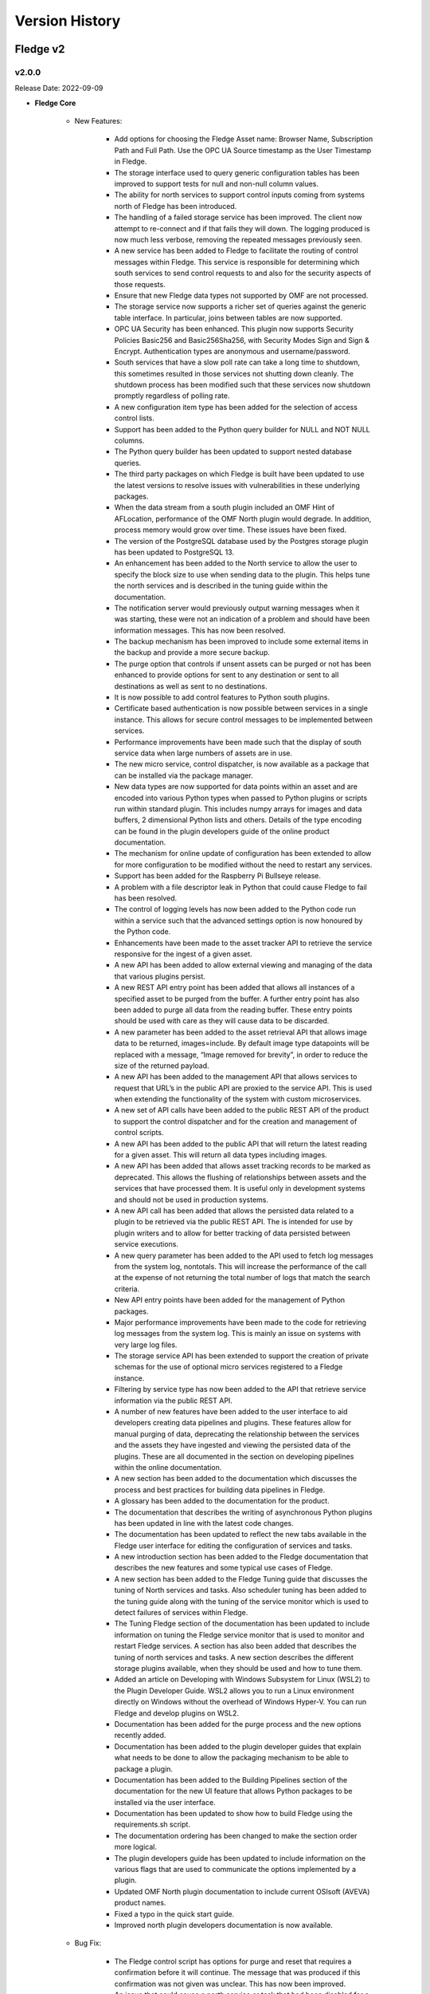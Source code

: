 .. Version History presents a list of versions of Fledge released.

.. |br| raw:: html

   <br />

.. Images

.. Links

.. Links in new tabs

.. |1.1 requirements| raw:: html

   <a href="https://github.com/fledge-iot/Fledge/blob/1.1/python/requirements.txt" target="_blank">check here</a>


.. =============================================


***************
Version History
***************

Fledge v2
==========

v2.0.0
-------

Release Date: 2022-09-09

- **Fledge Core**

    - New Features:

       - Add options for choosing the Fledge Asset name: Browser Name, Subscription Path and Full Path. Use the OPC UA Source timestamp as the User Timestamp in Fledge.
       - The storage interface used to query generic configuration tables has been improved to support tests for null and non-null column values.
       - The ability for north services to support control inputs coming from systems north of Fledge has been introduced.
       - The handling of a failed storage service has been improved. The client now attempt to re-connect and if that fails they will down. The logging produced is now much less verbose, removing the repeated messages previously seen.
       - A new service has been added to Fledge to facilitate the routing of control messages within Fledge. This service is responsible for determining which south services to send control requests to and also for the security aspects of those requests.
       - Ensure that new Fledge data types not supported by OMF are not processed.
       - The storage service now supports a richer set of queries against the generic table interface. In particular, joins between tables are now supported.
       - OPC UA Security has been enhanced. This plugin now supports Security Policies Basic256 and Basic256Sha256, with Security Modes Sign and Sign & Encrypt. Authentication types are anonymous and username/password.
       - South services that have a slow poll rate can take a long time to shutdown, this sometimes resulted in those services not shutting down cleanly. The shutdown process has been modified such that these services now shutdown promptly regardless of polling rate.
       - A new configuration item type has been added for the selection of access control lists.
       - Support has been added to the Python query builder for NULL and NOT NULL columns.
       - The Python query builder has been updated to support nested database queries.
       - The third party packages on which Fledge is built have been updated to use the latest versions to resolve issues with vulnerabilities in these underlying packages.
       - When the data stream from a south plugin included an OMF Hint of AFLocation, performance of the OMF North plugin would degrade. In addition, process memory would grow over time. These issues have been fixed.
       - The version of the PostgreSQL database used by the Postgres storage plugin has been updated to PostgreSQL 13.
       - An enhancement has been added to the North service to allow the user to specify the block size to use when sending data to the plugin. This helps tune the north services and is described in the tuning guide within the documentation.
       - The notification server would previously output warning messages when it was starting, these were not an indication of a problem and should have been information messages. This has now been resolved.
       - The backup mechanism has been improved to include some external items in the backup and provide a more secure backup.
       - The purge option that controls if unsent assets can be purged or not has been enhanced to provide options for sent to any destination or sent to all destinations as well as sent to no destinations.
       - It is now possible to add control features to Python south plugins.
       - Certificate based authentication is now possible between services in a single instance. This allows for secure control messages to be implemented between services.
       - Performance improvements have been made such that the display of south service data when large numbers of assets are in use.
       - The new micro service, control dispatcher, is now available as a package that can be installed via the package manager.
       - New data types are now supported for data points within an asset and are encoded into various Python types when passed to Python plugins or scripts run within standard plugin. This includes numpy arrays for images and data buffers, 2 dimensional Python lists and others. Details of the type encoding can be found in the plugin developers guide of the online product documentation.
       - The mechanism for online update of configuration has been extended to allow for more configuration to be modified without the need to restart any services.
       - Support has been added for the Raspberry Pi Bullseye release.
       - A problem with a file descriptor leak in Python that could cause Fledge to fail has been resolved.
       - The control of logging levels has now been added to the Python code run within a service such that the advanced settings option is now honoured by the Python code.
       - Enhancements have been made to the asset tracker API to retrieve the service responsive for the ingest of a given asset.
       - A new API has been added to allow external viewing and managing of the data that various plugins persist.
       - A new REST API entry point has been added that allows all instances of a specified asset to be purged from the buffer. A further entry point has also been added to purge all data from the reading buffer. These entry points should be used with care as they will cause data to be discarded.
       - A new parameter has been added to the asset retrieval API that allows image data to be returned, images=include. By default image type datapoints will be replaced with a message, “Image removed for brevity”, in order to reduce the size of the returned payload.
       - A new API has been added to the management API that allows services to request that URL’s in the public API are proxied to the service API. This is used when extending the functionality of the system with custom microservices.
       - A new set of API calls have been added to the public REST API of the product to support the control dispatcher and for the creation and management of control scripts.
       - A new API has been added to the public API that will return the latest reading for a given asset. This will return all data types including images.
       - A new API has been added that allows asset tracking records to be marked as deprecated. This allows the flushing of relationships between assets and the services that have processed them. It is useful only in development systems and should not be used in production systems.
       - A new API call has been added that allows the persisted data related to a plugin to be retrieved via the public REST API. The is intended for use by plugin writers and to allow for better tracking of data persisted between service executions.
       - A new query parameter has been added to the API used to fetch log messages from the system log, nontotals. This will increase the performance of the call at the expense of not returning the total number of logs that match the search criteria.
       - New API entry points have been added for the management of Python packages.
       - Major performance improvements have been made to the code for retrieving log messages from the system log. This is mainly an issue on systems with very large log files.
       - The storage service API has been extended to support the creation of private schemas for the use of optional micro services registered to a Fledge instance.
       - Filtering by service type has now been added to the API that retrieve service information via the public REST API.
       - A number of new features have been added to the user interface to aid developers creating data pipelines and plugins. These features allow for manual purging of data, deprecating the relationship between the services and the assets they have ingested and viewing the persisted data of the plugins. These are all documented in the section on developing pipelines within the online documentation.
       - A new section has been added to the documentation which discusses the process and best practices for building data pipelines in Fledge.
       - A glossary has been added to the documentation for the product.
       - The documentation that describes the writing of asynchronous Python plugins has been updated in line with the latest code changes.
       - The documentation has been updated to reflect the new tabs available in the Fledge user interface for editing the configuration of services and tasks.
       - A new introduction section has been added to the Fledge documentation that describes the new features and some typical use cases of Fledge.
       - A new section has been added to the Fledge Tuning guide that discusses the tuning of North services and tasks. Also scheduler tuning has been added to the tuning guide along with the tuning of the service monitor which is used to detect failures of services within Fledge.
       - The Tuning Fledge section of the documentation has been updated to include information on tuning the Fledge service monitor that is used to monitor and restart Fledge services. A section has also been added that describes the tuning of north services and tasks. A new section describes the different storage plugins available, when they should be used and how to tune them.
       - Added an article on Developing with Windows Subsystem for Linux (WSL2) to the Plugin Developer Guide. WSL2 allows you to run a Linux environment directly on Windows without the overhead of Windows Hyper-V. You can run Fledge and develop plugins on WSL2.
       - Documentation has been added for the purge process and the new options recently added.
       - Documentation has been added to the plugin developer guides that explain what needs to be done to allow the packaging mechanism to be able to package a plugin.
       - Documentation has been added to the Building Pipelines section of the documentation for the new UI feature that allows Python packages to be installed via the user interface.
       - Documentation has been updated to show how to build Fledge using the requirements.sh script.
       - The documentation ordering has been changed to make the section order more logical.
       - The plugin developers guide has been updated to include information on the various flags that are used to communicate the options implemented by a plugin.
       - Updated OMF North plugin documentation to include current OSIsoft (AVEVA) product names.
       - Fixed a typo in the quick start guide.
       - Improved north plugin developers documentation is now available.

    - Bug Fix:

       - The Fledge control script has options for purge and reset that requires a confirmation before it will continue. The message that was produced if this confirmation was not given was unclear. This has now been improved.
       - An issue that could cause a north service or task that had been disabled for a long period of time to fail to send data when it was re-enabled has been resolved.
       - S2OPCUA Toolkit changes required an update in build procedures for the S2OPCUA South Plugin.
       - Previously it has not been possible to configure the advanced configuration of a south service until it has been run at least once. This has now been resolved and it is possible to add a south service in disable mode and edit the advanced configuration.
       - The diagnostics when a plugin fails to load have been improved.
       - The South Plugin shutdown problem was caused by errors in the plugin startup procedure which would throw an exception for any error. The plugin startup has been fixed so errors are reported properly. The problem of plugin shutdown when adding a filter has been resolved.
       - The S2OPCUA South Plugin would throw an exception for any error during startup. This would cause the core system to shut down the plugin permanently after a few retries. This has been fixed. Error messages has been recategorized to properly reflect informational, warning and error messages.
       - The update process has been optimised to remove an unnecessary restart if no new version of the software are available.
       - The OMF North plugin was unable to process configuration changes or shut down if the PI Web API hostname was not correct. This has been fixed.
       - S2OPC South plugin builds have been updated to explicitly reference S2OPC Toolkit Version 1.2.0.
       - An issue that could on rare occasions cause the SQLite plugin to silently discard readings has been resolved.
       - An issue with the automatic renewal of authentication certificates has been resolved.
       - Deleting a service which had a filter pipeline could cause some orphaned configuration information to be left stored. This prevented creating filters of the same name in the future. This has now been resolved.
       - The error reporting has been improved when downloading backups from the system.
       - An issue that could cause north plugins to occasionally fail to shutdown correctly has now been resolved.
       - Some fixes are made in Package update API that allows the core package to be updated.
       - The documentation has been updated to correct a statement regarding running the south side as a task.


- **GUI**

    - New Features:

        - A new *Developer* item has been added to the user interface to allow for the management of Python packages via the UI. This is enabled by turning on developer features in the user interface *Settings* page.
        - A control has been added that allows the display of assets in the *South* screen to be collapsed or expanded. This allows for more services to be seen when services ingest multiple assets.
        - A new feature has been added to the south page that allows the relationship between an asset and a service to be deprecated. This is a special feature enabled with the Developer Features option. See the documentation on building pipelines for a full description.
        - A new feature has been added to the Assets and Readings page that allows for manual purging of named assets or all assets. This is a developer only feature and should not be used on production systems. The feature is enabled, along with other developer features via the Settings page.
        - A new feature has been added to the South and North pages for each service that allows the user to view, import, export and delete the data persisted by a plugin. This is a developer only feature and should not be used on production systems. It is enabled via the Setting page.
        - A new configuration type, Access Control List, is now supported in user interface. This allows for selection of an ACL from those already created.
        - A new tabbed layout has been adopted for the editing of south and north services and tasks. Configuration, Advanced and Security tabs are supported as our tabs for developer features if enabled.
        - The user interface for displaying system logs has been modified to improve the performance of log viewing.
        - The User Interface has been updated to use the latest versions of a number of packages it depends upon, due to vulnerabilities reported in those packages.
        - With the introduction of image data types to the readings supported by the system the user interface has been updated to add visualisation features for these images. A new feature also allows the latest reading for a given asset to be shown.
        - A new feature has been added to the south and north pages that allows the user to view the logs for the service.
        - The service status display now includes the Control Dispatcher service if it has been installed.
        - The user interface now supports the new control dispatcher service. This includes the graphical creation and editing of control scripts and access control lists used by control features.
        - An option has been added to the Asset and Readings page to show just the latest values for a given asset.
        - The notification user interface now links to the relevant sections of the online documentation allowing users to navigate to the help based on the current context.
        - Some timezone inconsistencies in the user interface have been resolved.

    - Bug Fix:

        - An issue that would cause the GUI to not always allow JSON data to be saved has been resolved.
        - An issue with the auto refresh in the systems log page that made selecting the service to filter difficult has been resolved.
        - The sorting of services and tasks in the South and North pages has been improved such that enabled services appear above disabled services.
        - An issue the prevented gaps in the data from appearing int he groans displayed by the GUI has now been resolved.
        - Entering times in the GUI could sometimes be difficult and result in unexpected results. This has now been improved to ease the entry of time values.


- **Plugins**

    - New Features:

       - A new notification delivery fledge-notify-control plugin has been added that allows notifications to be delivered via the control dispatcher service. This allows the full features of the control dispatcher to be used with the edge notification path.
       - Support has been added for proxy servers in the north HTTP-C plugin.
       - The OPCUA north plugin has been updated to include the ability for systems outside of Fledge to write to the server that Fledge advertises. These write are taken as control input into the Fledge system.
       - The HTTPC North plugin has been enhanced to add an optional Python script that can be used to format the payload of the data sent in the HTTP REST request.
       - The SQLite storage plugins have been updated to support service extension schemas. This is a mechanism that allows services within the Fledge system to add new schemas within the storage service that are exclusive to that service.
       - The Python35 filter has been updated to use the common Python interpreter. This allows for packages such as numpy to be used. The resilience and error reporting of this plugin have also been improved.
       - A set of developer only features designed to aid the process of developing data pipelines and plugins has been added in this release. These features are turned on and off via a toggle setting on the Settings page.
       - A new option has been added to the Python35 filter that changes the way datapoint names are used in the JSOn readings. Previously there had to be encoded and decode by use of the b’xxx' mechanism. There is now a toggle that allows for either this to be required or simple text string use to be enabled.
       - The API of the storage service has been updated to allow for custom schemas to be created by services that extend the core functionality of the system.
       - New image type datapoints can now be sent between instances using the http north and south plugins.
       - A new watchdog notification rule plugin has been added that allows notifications to be send if data stops being ingress for specified assets.
       - The ability to define response headers in the http south plugin has been added to aid certain circumstances where CORS provided data flows.
       - The documentation of the Python35 filter has been updated to include a fuller description of how to make use of the configuration data block supported by the plugin.
       - The documentation describing how to run services under the debugger has been improved along with other improvements to the documentation aimed at plugin developers.
       - Documentation has been added for the Azure north plugin.
       - Documentation has now been added for fledge-north-harperdb.
       - Documentation has been added for the Video4Linux plugin.
       - Documentation has been added for the custom asset notification plugin.
       - The documentation has been updated to include the new watchdog notification rule.


    - Bug Fix:

       - Build procedures were updated to accommodate breaking changes in the S2OPC OPCUA Toolkit.
       - Occasionally switching from the sqlite to the sqlitememory plugin for the storage of readings would cause a fatal error in the storage layer. This has now been fixed and it is possible to change to sqlitememory without an error.
       - A race condition within the modbus south plugin that could cause unfair scheduling of read versus write operations has been resolved. This could cause write operations to be delayed in some circumstances. The scheduling of set point write operations is now fairly interleaved between the read operations in all cases.
       - A problem that caused the HTTPC North plugin to fail if the path component of the URL was omitted has been resolved.
       - The modbus-c south plugin documentation has been enhanced to include details of the function codes used to read modbus data.
       - An incorrect error message in the modbus-c south plugin has been fixed and others have been improved to aid resolving configuration issues. The documentation has been updated to include descriptive text for the error messages that may occur.
       - The Python35 filter plugin has been updated such that if no data is to be passed onwards it may now simply return the None Python constant or an empty list.
       - The Python35 plugin which allows simple Python scripts to be added into filter pipelines has had a number of updates to improve the robustness of the plugin in the event of incorrect script code being provided by the user. The behaviour of the plugin has also been updated such that any errors run the script will prevent data being passed onwards the filter pipeline.
       - The Average rule has been updated to improve the user interaction during the configuration of the rule.
       - The first time a plugin that persisted data is executed erroneous errors and warnings would be written to the system log. This has now been resolved.
       - Python35 filter code that failed to return a properly formed asset in the response would previously crash rather than fail gracefully. An error explaining the exact cause of the failure is now logged in the system log.
       - An issue with the Kafka north plugin not sending data in certain circumstances has been resolved.
       - Adding some notification plugins would cause incorrect errors to be logged to the system log. The functioning of the notifications was not affected. This has now been resolved and the error logs no longer appear.
       - The documentation for the fledge-rule-delta plugin has been corrected.
       - The documentation for the Python35 filter has been updated to discuss Python package imports and issues when removing previously used imports.


Fledge v1
==========


v1.9.2
-------

Release Date: 2021-09-29

- **Fledge Core**

    - New Features:

       - The ability for south plugins to persist data between executions of south services has been added for plugins written in C/C++. This follows the same model as already available for north plugins.              
       - Notification delivery plugins now also receive the data that caused the rule to trigger. This can be used to deliver values in the notification delivery plugins.
       - A new option has been added to the sqlite storage plugin only that allows assets to be excluded from consideration in the purge process.
       - A new purge process has been added to control the growth of statistics history and audit trails. This new process is known as the "System Purge" process.
       - The support bundle has been updated to include details of the packages installed.
       - The package repository API endpoint has been updated to support Ubuntu 20.04 repository end point.
       - The handling of updates from RPM package repositories has been improved.       
       - The certificate store has been updated to support more formats of certificates, including DER, P12 and PFX format certificates.     
       - The documentation has been updated to include an improved & detailed introduction to filters.
       - The OMF north plugin documentation has been re-organised and updated to include the latest features that have been introduced to this plugin.
       - A new section has been added to the documentation that discusses the tuning of the edge based control path.


    - Bug Fix:
       - A rare race condition during ingestion of readings would cause the south service to terminate and restart. This has now been resolved.       
       - In some circumstances it was seen that north services could send the same data more than once. This has now been corrected.
       - An issue that caused an intermittent error in the tracking of data sent north has been resolved. This only impacted north services and not north tasks.
       - An optimisation has been added to prevent north plugins being sent empty data sets when the filter chain removes all the data in a reading set.
       - An issue that prevented a north service restarting correctly when certain combinations of filters were present has been resolved.
       - The API for retrieving the list of backups on the system has been improved to honour the limit and offset parameters.
       - An issue with the restore operation always restoring the latest backup rather than the chosen backup has been resolved.
       - The support package failed to include log data if binary data had been written to syslog. This has now been resolved.
       - The configuration category for the system purge was in the incorrect location with the configuration category tree, this has now been correctly placed underneath the “Utilities” item.
       - It was not possible to set a notification to always retrigger as there was a limitation that there must always be 1 second between notification triggers. This restriction has now been removed and it is possible to set a retrigger time of zero.
       - An error in the documentation for the plugin developers guide which incorrectly documented how to build debug binaries has been corrected.


- **GUI**

    - New Features:

       - The user interface has been updated to improve the filtering of logs when a large number of services have been defined within the instance.
       - The user interface input validation for hostnames and port has been improved in the setup screen. A message  is now displayed when an incorrect port or address is entered.
       - The user interface now prompts to accept a self signed certificate if one is configured.


    - Bug Fix:

       - If a south or north plugin included a script type configuration item the GUI failed to allow the service or task using this plugin to be created correctly. This has now been resolved.
       - The ability to paste into password fields has been enabled in order to allow copy/paste of keys, tokens etc into configuration of the south and north services.
       - An issue that could result in filters not being correctly removed from a pipeline of 2 or more filters has been resolved.


- **Plugins**

    - New Features:

       - A new OPC/UA south plugin has been created based on the Safe and Secure OPC/UA library. This plugin supports authentication and encryption mechanisms.
       - Control features have now been added to the modbus south plugin that allows the writing of registers and coils via the south service control channel.      
       - The modbus south control flow has been updated to use both 0x06 and 0x10 function codes. This allows items that are split across multiple modbus registers to be written in a single write operation.
       - The OMF plugin has been updated to support more complex scenarios for the placement of assets with the PI Asset Framework.
       - The OMF north plugin hinting mechanism has been extended to support asset framework hierarchy hints.
       - The OMF north plugin now defaults to using a concise naming scheme for tags in the PI server.      
       - The Kafka north plugin has been updated to allow timestamps of higher granularity than 1 second, previously timestamps would be truncated to the previous second.
       - The Kafka north plugin has been enhanced to give the option of sending JSON objects as strings to Kafka, as previously the default, or sending them as JSON objects.
       - The HTTP-C north plugin has been updated to allow the inclusion of customer HTTP headers.
       - The Python35 Filter plugin did not correctly handle string type data points. This has now been resolved.
       - The OMF Hint filter documentation has been updated to describe the use of regular expressions when defining the asset name to which the hint should be applied.


    - Bug Fix:

       - An issue with string data that had quote characters embedded within the reading data has been resolved. This would cause data to be discarded with a bad formatting message in the log.       
       - An issue that could result in the configuration for the incorrect plugin being displayed has now been resolved.       
       - An issue with the modbus south plugin that could cause resource starvation in the threads used for set point write operations has been resolved.
       - A race condition in the modbus south that could cause an issue if the plugin configuration is changed during a set point operation.
       - The CSV playback south plugin installation on CentOS 7 platforms has now been corrected.
       - The error handling of the OMF north plugin has been improved such that assets that contain data types that are not supported by the OMF endpoint of the PI Server are removed and other data continues to be sent to the PI Server.
       - The Kafka north plugin was not always able to reconnect if the Kafka service was not available when it was first started. This issue has now been resolved. 
       - The Kafka north plugin would on occasion duplicate data if a connection failed and was later reconnected. This has been resolved.
       - A number of fixes have been made to the Kafka north plugin, these include; fixing issues caused by quoted data in the Kafka payload, sending timestamps accurate to the millisecond, fixing an issue that caused data duplication and switching the the user timestamp.
       - A problem with the quoting of string type data points on the North HTTP-C plugin has been fixed.
       - String type variables in the OPC/UA north plugin were incorrectly having extra quotes added to them. This has now been resolved.
       - The delta filter previously did not manage calculating delta values when a datapoint changed from being an integer to a floating point value or vice versa. This has now been resolved and delta values are correctly calculated when these changes occur.
       - The example path shown in the DHT11 plugin in the developers guide was incorrect, this has now been fixed.


v1.9.1
-------

Release Date: 2021-05-27

- **Fledge Core**

    - New Features:

       - Support has been added for Ubuntu 20.04 LTS.
       - The core components have been ported to build and run on CentOS 8
       - A new option has been added to the command line tool that controls the system. This option, called purge, allows all readings related data to be purged from the system whilst retaining the configuration. This allows a system to be tested and then reset without losing the configuration.
       - A new service interface has been added to the south service that allows set point control and operations to be performed via the south interface. This is the first phase of the set point control feature in the product.
       - The documentation has been improved to include the new control functionality in the south plugin developers guide.
       - An improvement has been made to the documentation layout for default plugins to make the GUI able to find the plugin documentation.
       - Documentation describing the installation of PostgreSQL on CentOS has been updated.
       - The documentation has been updated to give more detail around the topic of self-signed certificates.


    - Bug Fix:

       - A security flaw that allowed non-privileged users to update the certificate store has been resolved.
       - A bug that prevented users being created with certificate based authentication rather than password based authentication has been fixed.
       - Switching storage plugins from SQLite to PostgreSQL caused errors in some circumstances. This has now been resolved.
       - The HTTP code returned by the ping command has been updated to correctly report 401 errors if the option to allow ping without authentication is turned off.
       - The HTTP error code returned when the notification service is not available has been corrected.
       - Disabling and re-enabling the backup and restore task schedules sometimes caused a restart of the system. This has now been resolved.
       - The error message returned when schedules could not be enabled or disabled has been improved.
       - A problem related to readings with nested data not correctly getting copied has been resolved.
       - An issue that caused problems if a service was deleted and then a new service was recreated using the name of the previously deleted service has been resolved.


- **GUI**

    - New Features:

       - Links to the online help have been added on a number of screens in the user interface.
       - Improvements have been made to the user management screens of the GUI.


- **Plugins**

    - New Features:

       - North services now support Python as well as C++ plugins.
       - A new delivery notification plugin has been added that uses the set point control mechanism to invoke an action in the south plugin.
       - A new notification delivery mechanism has been implemented that uses the set point control mechanism to assert control on a south service. The plugin allows you to set the values of one or more control items on the notification triggered and set a different set of values when the notification rule clears.
       - Support has been added in the OPC/UA north plugin for array data. This allows FFT spectrum data to be represented in the OPC/UA server.
       - The documentation for the OPC/UA north plugin has been updated to recommend running the plugin as a service.
       - A new storage plugin has been added that uses SQLite. This is designed for situations with low bandwidth sensors and stores all the readings within a single SQLite file.
       - Support has been added to use RTSP video streams in the person detection plugin.
       - The delta filter has been updated to allow an optional set of asset specific tolerances to be added in addition to the global tolerance used by the plugin when deciding to forward data.
       - The Python script run by the MQTT scripted plugin now receives the topic as well as the message.
       - The OMF plugin has been updated in line with recommendations from the OMF group regarding the use of SCRF Defense.
       - The OMFHint plugin has been updated to support wildcarding of asset names in the rules for the plugin.
       - New documentation has been added to help in troubleshooting PI connection issues.
       - The pi_server and ocs north plugins are deprecated in favour of the newer and more feature rich OMF north plugin. These deprecated plugins cannot be used in north services and are only provided for backward compatibility when run as north tasks. These plugins will be removed in a future release.


    - Bug Fix:

       - The OMF plugin has been updated to better deal with nested data.
       - Some improvements to error handling have been added to the InfluxDB north plugin for version 1.x of InfluxDB.
       - The Python 35 filter stated it used the Python version 3.5 always, in reality it uses whatever Python 3 version is installed on your system. The documentation has been updated to reflect this.
       - Fixed a bug that treated arrays of bytes as if they were strings in the OPC/UA south plugin.
       - The HTTP North C plugin would not correctly shutdown, this effected reconfiguration when run as an always on service. This issue has now been resolved.
       - An issue with the SQLite In Memory storage plugin that caused database locks under high load conditions has been resolved.


v1.9.0
-------

Release Date: 2021-02-19

- **Fledge Core**

    - New Features:

       - Support has been added in the Python north sending process for nested JSON reading payloads.
       - A new section has been added to the documentation to document the process of writing a notification delivery plugin. As part of this documentation a new delivery plugin has also been written which delivers notifications via an MQTT broker.
       - The plugin developers guide has been updated with information regarding installation and debugging of new plugins.
       - The developer documentation has been updated to include details for writing both C++ and Python filter plugins.
       - An always on north service has been added. This compliments the current north task and allows a choice of using scheduled windows to send data north or sending data as soon as it is available.
       - The Python north sending process required the JQ filter information to be mandatory in north plugins. JQ filtering has been deprecated and will be removed in the next major release.
       - Storage plugins may now have configuration options that are controllable via the API and the graphical interface.
       - The ping API call has been enhanced to return the version of the core component of the system.
       - The SQLite storage plugin has been enhanced to distribute readings for multiple assets across multiple databases. This improves the ingest performance and also improves the responsiveness of the system when very large numbers of readings are buffered within the instance.
       - Documentation has been added for configuration of the storage service.


    - Bug Fix:

       - The REST API for the notification service was missing the re-trigger time information for configured notification in the retrieval and update calls. This has now been added.
       - If the SQLite storage plugin is configured to use managed storage Fledge fails to restart. This has been resolved, the SQLite storage service no longer uses the managed option and will ignore it if set.
       - An upgraded version of the HTTPS library has been applied, this solves an issue with large payloads in HTTPS exchanges.
       - A number of Python source files contained incorrect references to the readthedocs page. This has now been resolved.
       - The retrieval of log information was incorrectly including debug log output if the requested level was information and higher. This is now correctly filtered out.
       - If a south plugin generates bad data that can not be inserted into the storage layer, that plugin will buffer the bad data forever and continually attempt to insert it. This causes the queue to build on the south plugin and eventually will exhaust system memory. To prevent this if data can not be inserted for a number of attempts it will be discarded in the south service. This allows the bad data to be dropped and newer, good data to be handled correctly.
       - When a statistics value becomes greater than 2,147,483,648 the storage layer would fail, this has now been fixed.
       - During installation of plugins the user interface would occasionally flag the system as down due to congestion in the API layer. This has now been resolved and the correct status of the system should be reflected.
       - The notification service previously logged errors if no rule/delivery notification plugins had been installed. This is no longer the case.
       - An issue with JSON configuration options that contained escaped strings within the JSON caused the service with the associated configuration to fail to run. This has now been resolved.
       - The Postgres storage engine limited the length of asset codes to 50 characters, this has now been increased to 255 characters.
       - Notifications based on asset names that contain the character '.' in the name would not receive any data. This has now been resolved.

    - Known Issues:

       - Known issues with Postgres storage plugins. During the final testing of the 1.9.0 release a problem has been found with switching to the PostgreSQL storage plugin via the user interface. Until this is resolved switching to PostgreSQL is only supported by manual editing the storage.json as per version 1.8.0. A patch to resolve this is likely to be released in the near future.


- **GUI**

    - New Features:

       - The user interface now shows the retrigger time for a notification.
       - The user interface now supports adding a north service as well as a north task.
       - A new help menu item has been added to the user interface which will cause the readthedocs documentation to be displayed. Also the wizard to add the south and north services has been enhanced to give an option to display the help for the plugins.


    - Bug Fix:

       - The user interface now supports the ability to filter on all severity levels when viewing the system log.


- **Plugins**

    - New Features:

       - The OPC/UA south plugin has been updated to allow the definition of the minimum reporting time between updates. It has also been updated to support subscription to arrays and DATE_TIME type with the OPC/UA server.
       - AWS SiteWise requires the SourceTimestamp to be non-null when reading from an OPC/UA server. This was not always the case with the OPC/UA north plugin and caused issues when ingesting data into SiteWise. This has now been corrected such that SourceTimestamp is correctly set in addition to server timestamp.
       - The HTTP-C north plugin has been updated to support primary and secondary destinations. It will automatically failover to the secondary if the primary becomes unavailable. Fail back will occur either when the secondary becomes unavailable or the plugin is restarted.


    - Bug Fix:

       - An issue with different versions of the libmodbus library prevented the modbus-c plugin building on Moxa gateways, this has now been resolved.
       - An issue with building the MQTT notification plugin on CentOS/RedHat platforms has been resolved. This plugin now builds correctly on those platforms.
       - The modbus plugin has been enhanced to support Modbus over IPv6, also request timeout has been added as a configuration option. There have been improvements to the error handling also.
       - The DNP3 south plugin incorrectly treated all data as strings, this meant it was not easy to process the data with generic plugins. This has now been resolved and data is treated as floating point or integer values.
       - The OMF north plugin previously reported the incorrect version information. This has now been resolved.
       - A memory issue with the python35 filter integration has been resolved.
       - Packaging conflicts between plugins that used the same additional libraries have been resolved to allow both plugins to be installed on the same machine. This issue impacted the plugins that used MQTT as a transport layer.
       - The OPC/UA north plugin did not correctly handle the types for integer data, this has now been resolved.
       - The OPCUA south plugin did not allow subscriptions to integer node ids. This has now been added.
       - A problem with reading multiple modbus input registers into a single value has been resolved in the ModbusC plugin.
       - OPC/UA north nested objects did not always generate unique node IDs in the OPC/UA server. This has now been resolved.


v1.8.2
-------

Release Date: 2020-11-03

- **Fledge Core**

    - Bug Fix:

      - Following the release of a new version of a Python package the 1.8.1 release was no longer installable. This issue is resolved by the 1.8.2 patch release of the core package. All plugins from the 1.8.1 release will continue to work with the 1.8.2 release.


v1.8.1
-------

Release Date: 2020-07-08

- **Fledge Core**

    - New Features:

       - Support has been added for the deployment on Moxa gateways running a variant of Debian 9 Stretch.
       - The purge process has been improved to also purge the statistics history and audit trail of the system. New configuration parameters have been added to manage the amount of data to be retain for each of these.
       - An issue with installing on the Mendel Day release on Google’s Coral boards has been resolved.
       - The REST API has been expanded to allow an API call to be made to set the repository from which new packages will be pulled when installing plugins via the API and GUI.
       - A problem with the service discovery failing to respond correctly after it had been running for a short while has been rectified. This allows external micro services to now correctly discover the core micro service.
       - Details for making contributions to the Fledge project have been added to the source repository.
       - The support bundle has been improved to include more information needed to diagnose issues with sending data to PI Servers
       - The REST API has been extended to add a new call that will return statistics in terms of rates rather than absolute values. 
       - The documentation has been updated to include guidance on setting up package repositories for installing the software and plugins.


    - Bug Fix:

       - If JSON type configuration parameters were marked as mandatory there was an issue that prevented the update of the parameters. This has now been resolved.
       - After changing storage engine from sqlite to Postgres using the configuration option in the GUI or via the API, the new storage engine would incorrectly report itself as sqlite in the API and user interface. This has now been resolved.
       - External micro-services that restarted without a graceful shutdown would fail to register with the service registry as nothing was able to unregister the failed service. This has now been relaxed to allow the recovered service to be correctly registered.
       - The configuration of the storage system was previously not available via the GUI. This has now been resolved and the configuration can be viewed in the Advanced category of the configuration user interface. Any changes made to the storage configuration will only take effect on the next restart of Fledge. This allows administrators to change the storage plugins used without the need to edit the storage.json configuration file.


- **GUI**

    - Bug Fix:

       - An improvement to the user experience for editing password in the GUI has been implemented that stops the issue with passwords disappearing if the input field is clicked.
       - Password validation was not correctly occurring in the GUI wizard that adds south plugins. This has now be rectified.


- **Plugins**

    - New Features:

       - The Modbus plugin did not gracefully handle interrupted reads of data from modes TCP devices during the bulk transfer of data. This would result in assets missing certain data points and subsequent issues in the north systems that received those assets getting changes in the asset data type. This was a particular issue when dealign with the PI Web API and would result in excessive types being created. The Modbus plugin now detects the issues and takes action to ensure complete assets are read.
       - A new image processing plugin, south human detector, that uses the Google Tensor Flow machine learning platform has been added to the Fledge-iot project.
       - A new Python plugin has been added that can send data north to a Kafka system.
       - A new south plugin has been added for the Dynamic Ratings B100 Electronic Temperature Monitor used for monitoring the condition of electricity transformers.
       - A new plugin has been contributed to the project by Nexcom that implements the SAE J1708 protocol for accessing the ECU's of heavy duty vehicles. 
       - An issue with missing dependencies on the Coral Mendel platform prevent 1.8.0 packages installing correctly without manual intervention. This has now been resolved.
       - The image recognition plugin, south-human-detector, has been updated to work with the Google Coral board running the Mendel Day release of Linux.


    - Bug Fix:

       - A missing dependency in v1.8.0 release for the package fledge-south-human-detector meant that it could not be installed without manual intervention. This has now been resolved.
       - Support has been added to the south-human-detector plugin for the Coral Camera module in addition to the existing support for USB connected cameras.
       - An issue with installation of the external shared libraries required by the USB4704 plugin has been resolved.


v1.8.0
-------

Release Date: 2020-05-08

- **Fledge Core**

    - New Features:

       - Documentation has been added for the use of the SQLite In Memory storage plugin.
       - The support bundle functionality has been improved to include more detail in order to aid tracking down issues in installations.
       - Improvements have been made to the documentation of the OMF plugin in line with the enhancements to the code. This includes the documentation of OCS and EDS support as well as PI Web API.
       - An issue with forwarding data between two Fledge instances in different time zones has been resolved.
       - A new API entry point has been added to the Fledge REST API to allow the removal of plugin packages.
       - The notification service has been updated to allow for the delivery of multiple notifications in parallel.
       - Improvements have been made to the handling of asset codes within the buffer in order to improve the ingest performance of Fledge. This is transparent to all services outside of the storage service and has no impact on the public APIs.
       - Extra information has been added to the notification trigger such that trigger time and the asset that triggered the notification is included.
       - A new configuration item type of “northTask” has been introduced. It allows the user to enter the name of a northTask in the configuration of another category within Fledge.
       - Data on multiple assets may now be requested in a single call to the asset growing API within Fledge.
       - An additional API has been added to the asset browser to allow time bucketed data to be returned for multiple data points of multiple assets in a single call.
       - Support has been added for nested readings within the reading data.
       - Messages about exceeding the configured latency of the south service may be repeated when the latency is above the configured value for a period of time. These have now been replaced with a single message when the latency is exceeded and another when the condition is cleared.
       - The feedback provided to the user when a configuration item is set to an invalid value has been improved.
       - Configuration items can now be marked as mandatory, this improves the user experience when configuring plugins.
       - A new configuration item type, code, has been added to improve the user experience when adding code snippets in configuration data.
       - Improvements have been made to the caching of configuration data within the core of Fledge.
       - The logging of package installation has been improved.
       - Additions have been added to the public API to allow multiple audit log sources to be extracted in a single API call.
       - The audit trail has been improved to show all package additions and updates in the audit trail.
       - A new API has been added to allow notification plugin packages to be updated.
       - A new API has been added to allow filter code versions to be updated.
       - A new API call has been added to allow retrieval of reading data over a period of time which is averaged into time buckets within that time period.
       - The notification service now supports rule plugins implemented in Python as well as C++.
       - Improvements have been made to the checking of configuration items such that minimum, maximum values and string lengths are now checked.
       - The plugin developers documentation has been updated to include a description building C/C++ south plugins.


    - Bug Fix:

       - Improvements have been made to the generation of the support bundle.
       - An issue in the reporting of the task names in the fledge status script has been resolved.
       - The purge by size (number of readings) would remove all data if the number of rows to retain was less than 1000, this has now been resolved.
       - On occasions plugins would disappear from the list of available plugins, this has now been resolved.
       - Improvements have been made to the management of the certificate store to ensure the correct files are uploaded to the store.
       - An expensive and unnecessary test was being performed in the asset browsing API of Fledge. This slowed down the user interface and put load n the server. This has now been removed and has improved the performance of examining the buffered data within the Fledge instance.
       - The FogBench utility used to send data to Fledge has been updated in line with new Python packages for the CoAP protocol.
       - Configuration category relationships were not always correctly cleaned up when a filter is deleted, this has now been resolved.
       - The support bundle functionality has been updated to provide information on the Python processes.
       - The REST API incorrectly allowed configuration categories with a blank name to be created. This has now been prevented.
       - Validation of minimum and maximum configuration item values was not correctly performed in the REST API, this has now been resolved.
       - Nested objects within readings could cause the storage engine to fail and those readings to not be stored. This has now been resolved.
       - On occasion shutting down a service may fail if the filters for that service have not been activated, this has now been resolved.
       - An issue that cause notifications for asset whose names contain special characters has been resolved.
       - The asset tracker was not correctly adding entries to the asset tracker, this has now been resolved.
       - An intermittent issue that prevented the notification service being enabled on the Buster release on Raspberry Pi has been resolved.
       - An intermittent problem that would prevent the north sending process to fail has been resolved.
       - Performance improvements have been made to the installation of new packages from the package repository from within the Fledge API and user interface.
       - It is now possible to reuse the name of a north process after deleting one with the same name.
       - The incorrect HTTP error code is returned by the asset summary API call if an asset does not exist, this has now been resolved.
       - Deleting and recreating a south service may cause errors in the log to appear. These have now been resolved.
       - The SQLite and SQLiteInMemory storage engines have been updated to enable a purge to be defined that reduces the number of readings to a specified value rather than simply allowing a purge by the age of the data. This is designed to allow tighter controls on the size of the buffer database when high frequency data in particular is being stored within the Fledge buffer.


- **GUI**

    - New Features:

       - The user interface for viewing logs has been improve to allow filtering by service and task.  A search facility has also been added.
       - The requirement that a key file is uploaded with every certificate file has been removed from the graphical user interface as this is not always true.
       - The performance of adding a new notification via the graphical user interface has been improved.
       - The feedback in the graphical user interface has been improved when installation of the notification service fails.
       - Installing the Fledge graphical user interface on OSX platforms fails due to the new version of the brew package manager. This has now been resolved.
       - Improve script editing has been added to the graphical user interface.
       - Improvements have been made to the user interface for the installations and enabling of the notification service.
       - The notification audit log user interface has been improved in the GUI to allow all the logs relating to notifications to be viewed in a single screen.
       - The user interface has been redesigned to make better use of the screen space when editing south and north services.
       - Support has been added to the graphical user interface to determine when configuration items are not valid based on the values of other items These items that are not valid in the current configuration are greyed out in the interface.
       - The user interface now shows the version of the code in the settings page.
       - Improvements have been made to the user interface layout to force footers to stay at the bottom of the screen.


    - Bug Fix:

       - Improvements have been made to the zoom and pan options within the graph displays.
       - The wizard used for the creation of new notifications in the graphical user interface would loose values when going back and forth between pages, this has now been resolved.
       - A memory leak that was affecting the performance of the graphical user interface has been fixed, improving performance of the interface.
       - Incorrect category names may be displayed int he graphical user interface, this has now be resolved.
       - Issues with the layout of the graphical user interface when viewed on an Apple iPad have been resolved.
       - The asset graph in the graphical user interface would sometimes not resize to fit the screen correctly, this has now been resolved.
       - The “Asset & Readings” option in the graphical user interface was initially slow to respond, this has now been improved.
       - The pagination of audit logs has bene improved when multiple sources are displayed.
       - The counts in the user interface for notifications have been corrected.
       - Asset data graphs are not able to handle correctly the transition between one day and the next. This is now resolved.


- **Plugins**

    - New Features:

       - The existing set of OMF north plugins have been rationalised and replaced by a single OMF north plugin that is able to support the connector rely, PI Web API, EDS and OCS.
       - When a Modbus TCP connection is closed by the remote end we fail to read a value, we then reconnect and move on to read the next value. On device with short timeout values, smaller than the poll interval, we fail the same reading every time and never get a value for that reading. The behaviour has been modified to allow us to retry reading the original value after re-establishing the connection.
       - The OMF north plugin has been updated to support the released version of the OSIsoft EDS product as a destination for data.
       - New functionality has been added to the north data to PI plugin when using PI Web API that allows the location in the PI Server AF hierarchy to be defined. A default location can be set and an override based on the asset name or metadata within the reading. The data may also be placed in multiple locations within the AF hierarchy.
       - A new notification delivery plugin has been added that allows a north task to be triggered to send data for a period of time either side of the notification trigger event. This allows conditional forwarding of large amounts of data when a trigger event occurs.
       - The asset notification delivery plugin has been updated to allow creation of new assets both for notifications that are triggered and/or cleared.
       - The rate filter now allows the termination of sending full rate data either by use of an expression or by specifying a time in milliseconds.
       - A new simple Python filter has been added that calculates an exponential moving average,
       - Some typos in the OPCUA south and north plugin configuration have been fixed.
       - The OPCUA north plugin has been updated to support nested reading objects correctly and also to allow a name to be set for the OPCUA server. These have also been some stability fixes in the underlying OPCUA layer used by this and the south OPCUA plugin.
       - The modbus map configuration now supports byte swapping and word swapping by use of the {{swap}} property of the map. This may take the values {{bytes}}, {{words}} or {{both}}.
       - The people detection machine learning plugin now supports RTSP streams as input.
       - The option list items in the OMF plugin have been updated to make them more user friendly and descriptive.
       - The threshold notification rule has been updated such that the unused fields in the configuration now correctly grey out in the GUI dependent upon the setting of the window type or single item asset validation.
       - The configuration of the OMF north plugin for connecting to the PI Server has been improved to give the user better feedback as to what elements are valid based on choice of connection method and security options chosen.
       - Support has been added for simple Python code to be entered into a filter that does not require all of the support code. This is designed to allow a user to very quickly develop filters with limited programming.
       - Support has been added for filters written entirely in Python, these are full featured filters as supported by the C++ filtering mechanism and include dynamic reconfiguration.
       - The fledge-filter-expression filter has been modified to better deal with streams which contain multiple assets. It is now possible to use the syntax <assetName>.<datapointName> in an expression in addition to the previous <datapointName>. The result is that if two assets in the data stream have the same data point names it is now possible to differentiate between them.
       - A new plugin to collect variables from Beckhoff PLC's has been written. The plugin uses the TwinCAT 2 or TwinCAT 3 protocols to collect specified variable from the running PLC.


    - Bug Fix:

       - An issue in the sending of data to the PI server with large values has been resolved.
       - The playback south plugin was not correctly replaying timestamps within the file, this has now been resolved.
       - Use of the asset filter in a north task could result in the north task terminating. This has now resolved.
       - A small memory leak in the south service statistics handling code was impacting the performance of the south service, this is now resolved.
       - An issue has been discovered in the Flir camera plugin with the validity attribute of the spot temperatures, this has now been resolved.
       - It was not possible to send data for the same asset from two different Fledge’s into the PI Server using PI Web API, this has now been resolved.
       - The filter Fledge RMS Trigger was not able to be dynamically reconfigured, this has now been resolved.
       - If a filter in the north sending process increased the number of readings it was possible that the limit of the number of readings sent in a single block . The sending process will now ensure this can not happen.
       - RMS filter plugin was not able to be dynamically reconfigured, this has now been resolved.
       - The HTTP South plugin that is used to receive data from another Fledge instance may fail with some combinations of filters applied to the service. This issue has now been resolved.
       - The rule filter may give errors if expressions have variables not satisfied in the reading data. Under some circumstances it has been seen that the filter fails to process data after giving this error. This has been resolved by changes to make the rate filter more robust.
       - Blank values for asset names in the south service may cause the service to become unresponsive. Blank asset names have now been correctly detected, asset names are required configuration values.
       - A new version of the driver software for the USB-4704 Data Acquisition Module has been released, the plugin has been updated to use this driver version.
       - The OPCUA North plugin might report incorrect counts for sent readings on some platforms, this has now been resolved.
       - The simple Python filter plugin was not adding correct asset tracking data, this has now been updated.
       - An issue with the asset filter failing when incorrect configuration was present has bene resolved.
       - The benchmark plugin now enforces a minimum number of asset of 1.
       - The OPCUA plugins are now available on the Raspberry Pi Buster platform.
       - Errors that prevented the use of the Postgres storage plugin have been resolved.


v1.7.0
-------

Release Date: 2019-08-15

- **Fledge Core**

    - New Features:

       - Added support for Raspbian Buster
       - Additional, optional flow control has been added to the south service to prevent it from overwhelming the storage service. This is enabled via the throttling option in the south service advanced configuration.
       - The mechanism for including JSON configuration in C++ plugins has been improved and the macros for the inline coding moved to a standard location to prevent duplication.
       - An option has been added that allows the system to be updated to the latest version of the system packages prior to installing a new plugin or component.
       - Fledge now supports password type configuration items. This allows passwords to be hidden from the user in the user interface.
       - A new feature has been added that allows the logs of plugin or other package installation to be retrieved.
       - Installation logs for package installations are now retained and available via the REST API.
       - A mechanism has been added that allows plugins to be marked as deprecated prior to the removal of these plugins in future releases. Running a deprecated plugin will result in a warning being logged, but otherwise the plugin will operate as normal.
       - The Fledge REST API has been updated to add a new entry point that will allow a plugin to be updated from the package repository.
       - An additional API has been added to fetch the set of installed services within a Fledge installation.
       - An API has been added that allows the caller to retrieve the list of plugins that are available in the Fledge package repository.
       - The /fledge/plugins REST API has been extended to allow plugins to be installed from an APT/RPM repository.
       - Addition of support for hybrid plugins. A hybrid plugin is a JSON file that defines another plugin to load along with some default configuration for that plugin. This gives a means to create a new plugin by customising the configuration of an existing plugin. An example might be a plugin for a specific modbus device type that uses the generic modbus plugin and a predefined modbus map.
       - The notification service has been improved to allow the re-trigger time of a notification to be defined by the user on a per notification basis.
       - A new environment variable, FLEDGE_PLUGIN_PATH has been added to allow plugins to be stored in multiple locations or locations outside of the usual Fledge installation directory.
       - Added support for FLEDGE_PLUGIN_PATH environment variable, that would be used for searching additional directory paths for plugins/filters to use with Fledge.
       - Fledge packages for the Google Coral Edge TPU development board have been made available.
       - Support has been added to the OMF north plugin for the PI Web API OMF endpoint. The PI Server functionality to support this is currently in beta test.

    - Bug Fix/Improvements:

       - An issue with the notification service becoming unresponsive on the Raspberry Pi Buster release has been resolved.
       - A debug message was being incorrectly logged as an error when adding a Python south plugin. The message level has now been corrected.
       - A problem whereby not all properties of configuration items are updated when a new version of a configuration category is installed has been fixed.
       - The notification service was not correctly honouring the notification types for one shot, toggled and retriggered notifications. This has now be bought in line with the documentation.
       - The system log was becoming flooded with messages from the plugin discovery utility. This utility now logs at the correct level and only logs errors and warning by default.
       - Improvements to the REST API allow for selective sets of statistic history to be retrieved. This reduces the size of the returned result set and improves performance.
       - The order in which filters are shutdown in a pipeline of filters has been reversed to resolve an issue regarding releasing Python interpreters, under some circumstances shutdowns of later filters would fail if multiple Python filters were being used.
       - The output of the `fledge status` command was corrupt, showing random text after the number of seconds for which fledge has been up. This has now been resolved.

- **GUI**

    - New Features:

       - A new log option has been added to the GUI to show the logs of package installations.
       - It is now possible to edit Python scripts directly in the GUI for plugins that load Python snippets.
       - A new log retrieval option has been added to the GUI that will show only notification delivery events. This makes it easier for a user to see what notifications have been sent by the system.
       - The GUI asset graphs have been improved such that multiple tabs are now available for graphing and tabular display of asset data.
       - The GUI menu has been reordered to move the Notifications entry below the South and North entries.
       - Support has been added to the Fledge GUI for entry of password fields. Data is obfuscated as it is entered or edited.
       - The GUI now shows plugin name and version for each north task defined.
       - The GUI now shows the plugin name and version for each south service that is configured.
       - The GUI has been updated such that it can install new plugins from the Fledge package repository for south services and north tasks. A list of available packages from the repository is displayed to allow the user to pick from that list. The Fledge instance must have connectivity tot he package repository to allow this feature to succeed.
       - The GUI now supports using certificates to authenticate with the Fledge instance.

    - Bug Fix/Improvements:

       - Improved editing of JSON configuration entities in the configuration editor.
       - Improvements have been made to the asset browser graphs in the GUI to make better use of the available space to show the graph itself.
       - The GUI was incorrectly showing Fledge as down in certain circumstances, this has now been resolved.
       - An issue in the edit dialog for the north plugin which sometimes prevented the enabled state from being correctly modified has been resolved.
       - Exported CSV data from the GUI would sometimes be missing column headers, these are now always present.
       - The exporting of data as a CSV file in the GUI has been improved such that it no longer outputs the readings as a block of JSON, but rather individual columns. This allows the data to be imported into a spreadsheet with ease.
       - Missing help text has been added for notification trigger and enabled elements.
       - A number of issues in the filter configuration editor have been resolved. These issues meant that sometimes new values were not honoured or when changes were made with multiple filters in a chain only one filter would be updated.
       - Under some rare circumstances the GUI asset graph may show incorrect dates, this issue has now been resolved.
       - The Fledge GUI build and start commands did not work on Windows platforms and preventing the running on those platforms. This has now been resolved and the Fledge GUI can be built and run on Windows platforms.
       - The GUI was not correctly interpreting the value of the readonly attribute of configuration items when the value was anything other than true. This has been resolved.
       - The Fledge GUI RPM package had an error that caused installation to fail on some systems, this is now resolved.

- **Plugins**

    - New Features:

       - A new filter has been created that looks for changes in values and only sends full rate data around the time of those changes. At other times the filter can be configured to send reduced rate averages of the data.
       - A new rule plugin has been implemented that will create notifications if the value of a data point moves more than a defined percentage from the average for that data point. A moving average for each data point is calculated by the plugin, this may be a simple average or an exponential moving average.
       - A new south plugin has been created that supports the DNP3 protocol.
       - A south plugin has been created based on the Google TensorFlow people detection model. It uses a live feed from a video camera and returns data regarding the number of people detected and the position within the frame.
       - A south plugin based on the Google TensorFlow demo model for people recognition has been created. The plugin reads an image from a file and returns the people co-ordinates of the people it detects within the image.
       - A new north plugin has been added that creates an OPCUA server based on the data ingested by the Fledge instance.
       - Support has been added for a Flir Thermal Imaging Camera connected via Modbus TCP. Both a south plugin to gather the data and a filter plugin, to clean the data, have been added.
       - A new south plugin has been created based on the Google TensorFlow demo model that accepts a live feed from a Raspberry Pi camera and classifies the images.
       - A new south plugin has been created based on the Google TensorFlow demo model for object detection. The plugin return object count, name position and confidence data.
       - The change filter has been made available on CentOS and RedHat 7 releases.

    - Bug Fix/Improvements:

       - Support  for reading floating point values in a pair of 16 bit registers has been added to the modbus plugin.
       - Improvements have been made to the performance of the modbus plugin when large numbers of contiguous registers are read. Also the addition of support for floating point values in modbus registers.
       - Flir south service has been modified to support the Flir camera range as currently available, i.e. a maximum of 10 areas as opposed to the 20 that were previously supported. This has improved performance, especially on low performance platforms.
       - The python35 filter plugin did not allow the Python code to add attributes to the data. This has now been resolved.
       - The playback south plugin did not correctly take the timestamp data from he CSV file. An option is now available that will allow this.
       - The rate filter has been enhanced to accept a list of assets that should be passed through the filter without having the rate of those assets altered.
       - The filter plugin python35 crashed on the Buster release on the Raspberry Pi, this has now been resolved.
       - The FFT filter now enforces that the number of samples must be a power of 2.
       - The ThingSpeak north plugin was not updated in line with changes to the timestamp handling in Fledge, this resulted in a crash when it tried to send data to ThingSpeak. This has been resolved and the cause of the crash also fixed such that now an error will be logged rather than the task crashing.
       - The configuration of the simple expression notification rule plugin has been simplified.
       - The DHT 11 plugin mistakenly had a dependency on the Wiring PI package. This has now been removed.
       - The system information plugin was missing a dependency that would cause it to fail to install on systems that did not already have the package it was depend on installed. This has been resolved.
       - The phidget south plugin reconfiguration method would crash the service on occasions, this has now been resolved.
       - The notification service would sometimes become unresponsive after calling the notify-python35 plugin, this has now been resolved.
       - The configuration options regarding notification evaluation of single items and windows has been improved to make it less confusing to end users.
       - The OverMax and UnderMin notification rules have been combined into a single threshold rule plugin.
       - The OPCUA south plugin was incorrectly reporting itself as the upcua plugin. This is now resolved.
       - The OPCUA south plugin has been updated to support subscriptions both using browse names and Node Id’s. Node ID is now the default subscription mechanism as this is much higher performance than traversing the object tree looking at browse names.
       - Shutting down the OPCUA service when it has failed to connect to an OPCUA server, either because of an incorrect configuration or the OPCUA server being down resulted in the service crashing. The service now shuts down cleanly.
       - In order to install the fledge-south-modbus package on RedHat Enterprise Linux or CentOS 7 you must have configured the epel repository by executing the command:

         `sudo yum install epel-release`

       - A number of packages have been renamed in order to obtain better consistency in the naming and to facilitate the upgrade of packages from the API and graphical interface to Fledge. This will result in duplication of certain plugins after upgrading to the release. This is only an issue of the plugins had been previously installed, these old plugin should be manually removed form the system to alleviate this problem.

         The plugins involved are,

          * fledge-north-http Vs fledge-north-http-north

          * fledge-south-http Vs fledge-south-http-south

          * fledge-south-Csv Vs fledge-south-csv

          * fledge-south-Expression Vs fledge-south-expression

          * fledge-south-dht Vs fledge-south-dht11V2

          * fledge-south-modbusc Vs fledge-south-modbus


v1.6.0
-------

Release Date: 2019-05-22

- **Fledge Core**

    - New Features:

       - The scope of the Fledge certificate store has been widen to allow it to store .pem certificates and keys for accessing cloud functions.
       - The creation of a Docker container for Fledge has been added to the packaging options for Fledge in this version of Fledge.
       - Red Hat Enterprise Linux packages have been made available from this release of Fledge onwards. These packages include all the applicable plugins and notification service for Fledge.
       - The Fledge API now supports the creation of configuration snapshots which can be used to create configuration checkpoints and rollback configuration changes.
       - The Fledge administration API has been extended to allow the installation of new plugins via API.
       

    - Improvements/Bug Fix:

       - A bug that prevents multiple Fledge's on the same network being discoverable via multicast DNS lookup has been fixed.
       - Set, unset optional configuration attributes


- **GUI**

    - New Features:
       
       - The Fledge Graphical User Interface now has the ability to show sets of graphs over a time period for data such as the spectrum analysis produced but the Fast Fourier transform filter.
       - The Fledge Graphical User Interface is now available as an RPM file that may be installed on Red Hat Enterprise Linux or CentOS.


    - Improvements/Bug Fix:

       - Improvements have been made to the Fledge Graphical User Interface to allow more control of the time periods displayed in the graphs of asset values.
       - Some improvements to screen layout in the Fledge Graphical User Interface have been made in order to improve the look and reduce the screen space used in some of the screens.
       - Improvements have been made to the appearance of dropdown and other elements with the Fledge Graphical User Interface.


- **Plugins**

    - New Features:
       - A new threshold filter has been added that can be used to block onward transmission of data until a configured expression evaluates too true.
       - The Modbus RTU/TCP south plugin is now available on CentOS 7 and RHEL 7.
       - A new north plugin has been added to allow data to be sent the Google Cloud Platform IoT Core interface.
       - The FFT filter now has an option to output raw frequency spectra. Note this can not be accepted into all north bound systems.
       - Changed the release status of the FFT filter plugin.
       - Added the ability in the modbus plugin to define multiple registers that create composite values. For example two 16 bit registers can be put together to make one 32 bit value. This is does using an array of register values in a modbus map, e.g. {"name":"rpm","slave":1,"register":[33,34],"scale":0.1,"offset":0}. Register 33 contains the low 16 its of the RPM and register 34 the high 16 bits of the RPM.
       - Addition of a new Notification Delivery plugin to send notifications to a Google Hangouts chatroom.
       - A new plugin has been created that uses machine learning based on Google's TensorFlow technology to classify image data and populate derived information the north side systems. The current TensorFlow model in use will recognise hard written digits and populate those digits. This plugins is currently a proof of concept for machine learning. 


    - Improvements/Bug Fix:
       - Removal of unnecessary include directive from Modbus-C plugin.
       - Improved error reporting for the modbus-c plugin and added documentation on the configuration of the plugin.
       - Improved the subscription handling in the OPCUA south plugin.
       - Stability improvements have been made to the notification service, these related to the handling of dynamic reconfigurations of the notifications.
       - Removed erroneous default for script configuration option in Python35 notification delivery plugin.
       - Corrected description of the enable configuration item.


v1.5.2
-------

Release Date: 2019-04-08

- **Fledge Core**

    - New Features:
       - Notification service, notification rule and delivery plugins
       - Addition of a new notification delivery plugin that will create an asset reading when a notification is delivered. This can then be sent to any system north of the Fledge instance via the usual mechanisms
       - Bulk insert support for SQLite and Postgres storage plugins

    - Enhancements / Bug Fix:
       - Performance improvements for SQLite storage plugin.
       - Improved performance of data browsing where large datasets have been acquired
       - Optimized statistics history collection
       - Optimized purge task
       - The readings count shown on GUI and south page and corresponding API endpoints now shows total readings count and not what is currently buffered by Fledge. So these counts don't reduce when purge task runs
       - Static data in the OMF plugin was not being correctly taken from the plugin configuration
       - Reduced the number of informational log messages being sent to the syslog


- **GUI**

    - New Features:
       - Notifications UI

    - Bug Fix:
       - Backup creation time format


v1.5.1
-------

Release Date: 2019-03-12

- **Fledge Core**

    - Bug Fix: plugin loading errors


- **GUI**

    - Bug Fix: uptime shows up to 24 hour clock only


v1.5.0
-------

Release Date: 2019-02-21

- **Fledge Core**

    - Performance improvements and Bug Fixes
    - Introduction of Safe Mode in case Fledge is accidentally configured to generate so much data that it is overwhelmed and can no longer be managed.


- **GUI**

    - re-organization of screens for Health, Assets, South and North
    - bug fixes


- **South**

    - Many Performance improvements, including conversion to C++
    - Modbus plugin
    - many other new south plugins


- **North**

    - Compressed data via OMF
    - Kafka


- **Filters**: Perform data pre-processing, and allow distributed applications to be built on Fledge.

    - Delta: only send data upon change
    - Expression: run a complex mathematical expression across one or more data streams
    - Python: run arbitrary python code to modify a data stream
    - Asset: modify Asset metadata
    - RMS: Generate new asset with Root Mean Squared and Peak calculations across data streams
    - FFT (beta): execute a Fast Fourier Transform across a data stream. Valuable for Vibration Analysis
    - Many others


- **Event Notification Engine (beta)**
 
    - Run rules to detect conditions and generate events at the edge
    - Default Delivery Mechanisms: email, external script
    - Fully pluggable, so custom Rules and Delivery Mechanisms can be easily created


- **Debian Packages for All Repo's**


v1.4.1
------

Release Date: 2018-10-10



v1.4.0
------

Release Date: 2018-09-25



v1.3.1
------

Release Date: 2018-07-13


Fixed Issues
~~~~~~~~~~~~

- **Open File Descriptors**

  - **open file descriptors**: Storage service did not close open files, leading to multiple open file descriptors



v1.3
----

Release Date: 2018-07-05


New Features
~~~~~~~~~~~~

- **Python version upgrade**

  - **python 3 version**: The minimal supported python version is now python 3.5.3. 

- **aiohttp python package version upgrade**

  - **aiohttp package version**: aiohttp (version 3.2.1) and aiohttp_cors (version 0.7.0) is now being used
  
- **Removal of south plugins**

  - **coap**: coap south plugin was moved into its own repository https://github.com/fledge-iot/fledge-south-coap
  - **http**: http south plugin was moved into its own repository https://github.com/fledge-iot/fledge-south-http


Known Issues
~~~~~~~~~~~~

- **Issues in Documentation**

  - **plugin documentation**: testing Fledge requires user to first install southbound plugins necessary (CoAP, http)



v1.2
----

Release Date: 2018-04-23


New Features
~~~~~~~~~~~~

- **Changes in the REST API**

  - **ping Method**: the ping method now returns uptime, number of records read/sent/purged and if Fledge requires REST API authentication.

- **Storage Layer**

  - **Default Storage Engine**: The default storage engine is now SQLite. We provide a script to migrate from PostgreSQL in 1.1.1 version to 1.2. PostgreSQL is still available in the main repository and package, but it will be removed to an operate repository in future versions. 
  
- **Admin and Maintenance Scripts**

  - **fledge status**: the command now shows what the ``ping`` REST method provides.
  - **setenv script**: a new script has been added to simplify the user interaction. The script is in *$FLEDGE_ROOT/extras/scripts* and it is called *setenv.sh*.
  - **fledge service script**: a new service script has been added to setup Fledge as a service. The script is in *$FLEDGE_ROOT/extras/scripts* and it is called *fledge.service*.


Known Issues
~~~~~~~~~~~~

- **Issues in the REST API**

  - **asset method response**: the ``asset`` method returns a JSON object with asset code named ``asset_code`` instead of ``assetCode``
  - **task method response**: the ``task`` method returns a JSON object with unexpected element ``"exitCode"``


v1.1.1
------

Release Date: 2018-01-18


New Features
~~~~~~~~~~~~

- **Fixed aiohttp incompatibility**: This fix is for the incompatibility of *aiohttp* with *yarl*, discovered in the previous version. The issue has been fixed.
- **Fixed avahi-daemon issue**: Avahi daemon is a pre-requisite of Fledge, Fledge can now run as a snap or build from source without avahi daemon installed.


Known Issues
~~~~~~~~~~~~

- **PostgreSQL with Snap**: the issue described in version 1.0 still persists, see :ref:`1.0-known_issues` in v1.0.


v1.1
----

Release Date: 2018-01-09


New Features
~~~~~~~~~~~~

- **Startup Script**:

  - ``fledge start`` script now checks if the Core microservice has started.
  - ``fledge start`` creates a *core.err* file in *$FLEDGE_DATA* and writes the stderr there. 


Known Issues
~~~~~~~~~~~~

- **Incompatibility between aiohttp and yarl when Fledge is built from source**: in this version we use *aiohttp 2.3.6* (|1.1 requirements|). This version is incompatible with updated versions of *yarl* (0.18.0+). If you intend to use this version, change the requirements for *aiohttp* for version 2.3.8 or higher.
- **PostgreSQL with Snap**: the issue described in version 1.0 still persists, see :ref:`1.0-known_issues` in v1.0.


v1.0
----

Release Date: 2017-12-11


Features
~~~~~~~~

- All the essential microservices are now in place: *Core, Storage, South, North*.
- Storage plugins available in the main repository:

  - **Postgres**: The storage layer relies on PostgreSQL for data and metadata

- South plugins available in the main repository:

  - **CoAP Listener**: A CoAP microservice plugin listening to client applications that send data to Fledge

- North plugins available in the main repository:

  - **OMF Translator**: A task plugin sending data to OSIsoft PI Connector Relay 1.0


.. _1.0-known_issues:

Known Issues
~~~~~~~~~~~~

- **Startup Script**: ``fledge start`` does not check if the Core microservice has started correctly, hence it may report that "Fledge started." when the process has died. As a workaround, check with ``fledge status`` the presence of the Fledge microservices.
- **Snap Execution on Raspbian**: there is an issue on Raspbian when the Fledge snap package is used. It is an issue with the snap environment, it looks for a shared object to preload on Raspian, but the object is not available. As a workaround, a superuser should comment a line in the file */etc/ld.so.preload*. Add a ``#`` at the beginning of this line: ``/usr/lib/arm-linux-gnueabihf/libarmmem.so``. Save the file and you will be able to immediately use the snap.
- **OMF Translator North Plugin for Fledge Statistics**: in this version the statistics collected by Fledge are not sent automatically to the PI System via the OMF Translator plugin, as it is supposed to be. The issue will be fixed in a future release.
- **Snap installed in an environment with an existing version of PostgreSQL**: the Fledge snap does not check if another version of PostgreSQL is available on the machine. The result may be a conflict between the tailored version of PostgreSQL installed with the snap and the version of PostgreSQL generally available on the machine. You can check if PostgreSQL is installed using the command ``sudo dpkg -l | grep 'postgres'``. All packages should be removed with ``sudo dpkg --purge <package>``.


